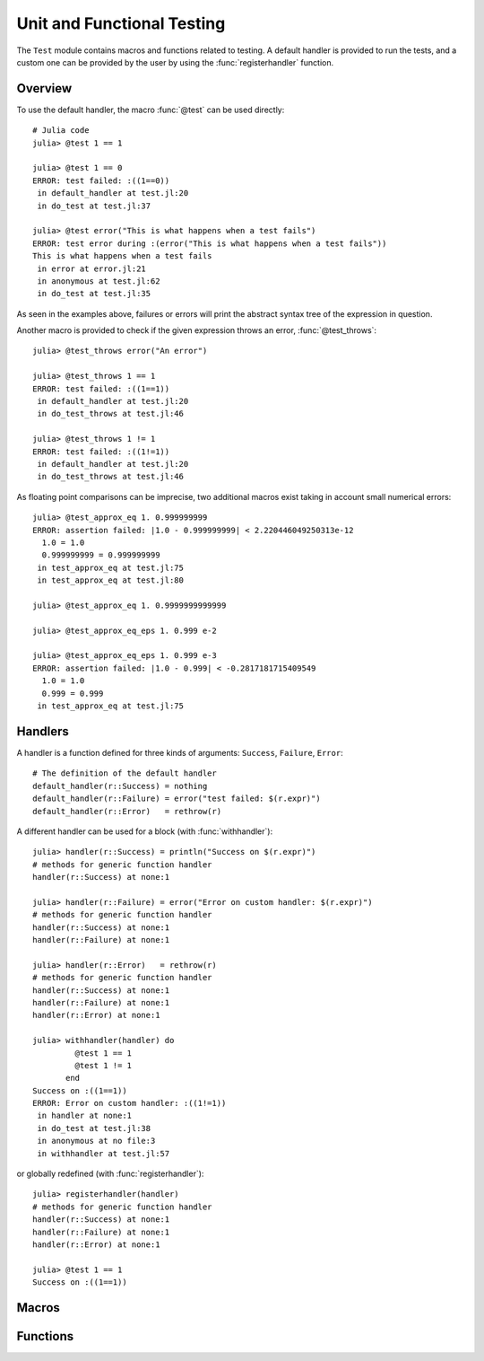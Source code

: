 Unit and Functional Testing
===========================

.. module:: Base.Test

The ``Test`` module contains macros and functions related to testing.
A default handler is provided to run the tests, and a custom one can be
provided by the user by using the :func:`registerhandler` function.


Overview
________

To use the default handler, the macro :func:`@test` can be used directly::

  # Julia code
  julia> @test 1 == 1

  julia> @test 1 == 0
  ERROR: test failed: :((1==0))
   in default_handler at test.jl:20
   in do_test at test.jl:37

  julia> @test error("This is what happens when a test fails")
  ERROR: test error during :(error("This is what happens when a test fails"))
  This is what happens when a test fails
   in error at error.jl:21
   in anonymous at test.jl:62
   in do_test at test.jl:35

As seen in the examples above, failures or errors will print the abstract
syntax tree of the expression in question.

Another macro is provided to check if the given expression throws an error,
:func:`@test_throws`::

  julia> @test_throws error("An error")

  julia> @test_throws 1 == 1
  ERROR: test failed: :((1==1))
   in default_handler at test.jl:20
   in do_test_throws at test.jl:46

  julia> @test_throws 1 != 1
  ERROR: test failed: :((1!=1))
   in default_handler at test.jl:20
   in do_test_throws at test.jl:46

As floating point comparisons can be imprecise, two additional macros exist taking in account small numerical errors::

  julia> @test_approx_eq 1. 0.999999999
  ERROR: assertion failed: |1.0 - 0.999999999| < 2.220446049250313e-12
    1.0 = 1.0
    0.999999999 = 0.999999999
   in test_approx_eq at test.jl:75
   in test_approx_eq at test.jl:80

  julia> @test_approx_eq 1. 0.9999999999999

  julia> @test_approx_eq_eps 1. 0.999 e-2

  julia> @test_approx_eq_eps 1. 0.999 e-3
  ERROR: assertion failed: |1.0 - 0.999| < -0.2817181715409549
    1.0 = 1.0
    0.999 = 0.999
   in test_approx_eq at test.jl:75

Handlers
________

A handler is a function defined for three kinds of arguments: ``Success``, ``Failure``, ``Error``::

  # The definition of the default handler
  default_handler(r::Success) = nothing
  default_handler(r::Failure) = error("test failed: $(r.expr)")
  default_handler(r::Error)   = rethrow(r)

A different handler can be used for a block (with :func:`withhandler`)::

  julia> handler(r::Success) = println("Success on $(r.expr)")
  # methods for generic function handler
  handler(r::Success) at none:1

  julia> handler(r::Failure) = error("Error on custom handler: $(r.expr)")
  # methods for generic function handler
  handler(r::Success) at none:1
  handler(r::Failure) at none:1

  julia> handler(r::Error)   = rethrow(r)
  # methods for generic function handler
  handler(r::Success) at none:1
  handler(r::Failure) at none:1
  handler(r::Error) at none:1

  julia> withhandler(handler) do
           @test 1 == 1
           @test 1 != 1
         end
  Success on :((1==1))
  ERROR: Error on custom handler: :((1!=1))
   in handler at none:1
   in do_test at test.jl:38
   in anonymous at no file:3
   in withhandler at test.jl:57

or globally redefined (with :func:`registerhandler`)::

  julia> registerhandler(handler)
  # methods for generic function handler
  handler(r::Success) at none:1
  handler(r::Failure) at none:1
  handler(r::Error) at none:1

  julia> @test 1 == 1
  Success on :((1==1))

Macros
______

.. function:: @test(ex)

   Test the expression ``ex`` and calls the current handler to handle the result.

.. function:: @test_throws(ex)

   Test the expression ``ex`` and calls the current handler to handle the result in the following manner:

   * If the test doesn't throw an error, the ``Failure`` case is called.
   * If the test throws an error, the ``Success`` case is called.

.. function:: @test_approx_eq(a, b)

   Test two floating point numbers ``a`` and ``b`` for equality taking in account
   small numerical errors.

.. function:: @test_approx_eq_eps(a, b, tol)

   Test two floating point numbers ``a`` and ``b`` for equality taking in account
   a margin of tolerance given by ``tol``.

Functions
_________

.. function:: registerhandler(handler)

   Change the handler function used globally to ``handler``.

.. function:: withhandler(f, handler)

   Run the function ``f`` using the ``handler`` as the handler.
